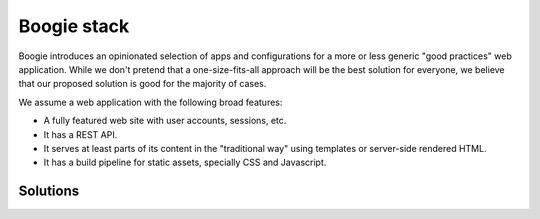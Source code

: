 ============
Boogie stack
============

Boogie introduces an opinionated selection of apps and configurations for a
more or less generic "good practices" web application. While we don't pretend
that a one-size-fits-all approach will be the best solution for everyone, we
believe that our proposed solution is good for the majority of cases.

We assume a web application with the following broad features:

* A fully featured web site with user accounts, sessions, etc.
* It has a REST API.
* It serves at least parts of its content in the "traditional way" using
  templates or server-side rendered HTML.
* It has a build pipeline for static assets, specially CSS and Javascript.


Solutions
=========
